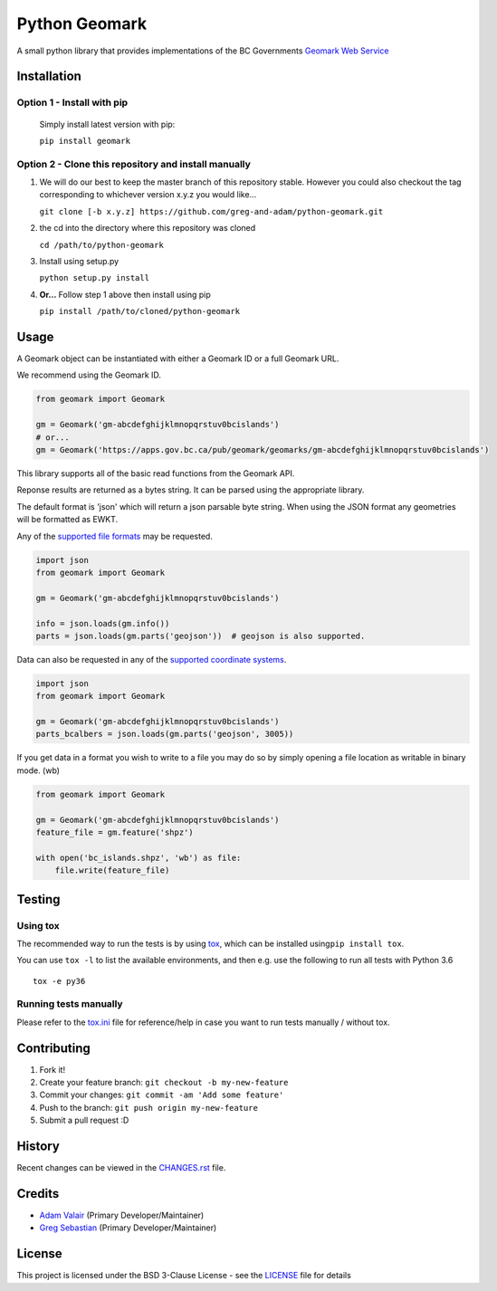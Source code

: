 Python Geomark
==============

|Build Status|

A small python library that provides implementations of the BC
Governments `Geomark Web
Service <https://www2.gov.bc.ca/gov/content/data/geographic-data-services/location-services/geomark-webservice>`__

Installation
------------

Option 1 - Install with pip
~~~~~~~~~~~~~~~~~~~~~~~~~~~~~~~~~~~~~~~~~~~~~~~~~~~~~

   Simply install latest version with pip:

   ``pip install geomark``

Option 2 - Clone this repository and install manually
~~~~~~~~~~~~~~~~~~~~~~~~~~~~~~~~~~~~~~~~~~~~~~~~~~~~~

1. We will do our best to keep the master branch of this repository
   stable. However you could also checkout the tag corresponding to
   whichever version x.y.z you would like...

   ``git clone [-b x.y.z] https://github.com/greg-and-adam/python-geomark.git``

2. the cd into the directory where this repository was cloned

   ``cd /path/to/python-geomark``

3. Install using setup.py

   ``python setup.py install``

4. **Or...** Follow step 1 above then install using pip

   ``pip install /path/to/cloned/python-geomark``

Usage
-----

A Geomark object can be instantiated with either a Geomark ID or a full
Geomark URL.

We recommend using the Geomark ID.

.. code:: python


    from geomark import Geomark

    gm = Geomark('gm-abcdefghijklmnopqrstuv0bcislands')
    # or...
    gm = Geomark('https://apps.gov.bc.ca/pub/geomark/geomarks/gm-abcdefghijklmnopqrstuv0bcislands')

This library supports all of the basic read functions from the Geomark
API.

Reponse results are returned as a bytes string. It can be parsed using
the appropriate library.

The default format is 'json' which will return a json parsable byte
string. When using the JSON format any geometries will be formatted as
EWKT.

Any of the `supported file
formats <https://apps.gov.bc.ca/pub/geomark/docs/fileFormats.html>`__
may be requested.

.. code:: python


    import json
    from geomark import Geomark

    gm = Geomark('gm-abcdefghijklmnopqrstuv0bcislands')

    info = json.loads(gm.info())
    parts = json.loads(gm.parts('geojson'))  # geojson is also supported.

Data can also be requested in any of the `supported coordinate
systems <https://apps.gov.bc.ca/pub/geomark/docs/coordinateSystems.html>`__.

.. code:: python

    import json
    from geomark import Geomark

    gm = Geomark('gm-abcdefghijklmnopqrstuv0bcislands')
    parts_bcalbers = json.loads(gm.parts('geojson', 3005))

If you get data in a format you wish to write to a file you may do so by
simply opening a file location as writable in binary mode. (wb)

.. code:: python

    from geomark import Geomark

    gm = Geomark('gm-abcdefghijklmnopqrstuv0bcislands')
    feature_file = gm.feature('shpz')

    with open('bc_islands.shpz', 'wb') as file:
        file.write(feature_file)

Testing
-------

Using tox
~~~~~~~~~

The recommended way to run the tests is by using
`tox <https://tox.readthedocs.io/en/latest/>`__, which can be installed
using\ ``pip install tox``.

You can use ``tox -l`` to list the available environments, and then e.g.
use the following to run all tests with Python 3.6

::

        tox -e py36

Running tests manually
~~~~~~~~~~~~~~~~~~~~~~

Please refer to the `tox.ini <tox.ini>`__ file for reference/help in
case you want to run tests manually / without tox.

Contributing
------------

1. Fork it!
2. Create your feature branch: ``git checkout -b my-new-feature``
3. Commit your changes: ``git commit -am 'Add some feature'``
4. Push to the branch: ``git push origin my-new-feature``
5. Submit a pull request :D

History
-------

Recent changes can be viewed in the `CHANGES.rst
<https://github.com/pauperpythonistas/python-geomark/blob/master/CHANGES.rst>`__
file.

Credits
-------

-  `Adam Valair <https://github.com/spatialbits>`__ (Primary
   Developer/Maintainer)
-  `Greg Sebastian <https://github.com/gregseb>`__ (Primary
   Developer/Maintainer)

License
-------

This project is licensed under the BSD 3-Clause License - see the
`LICENSE <https://github.com/pauperpythonistas/python-geomark/blob/master/LICENSE>`__ file for details

.. |Build Status| image:: https://travis-ci.org/pauperpythonistas/python-geomark.svg?branch=master
   :target: https://travis-ci.org/pauperpythonistas/python-geomark